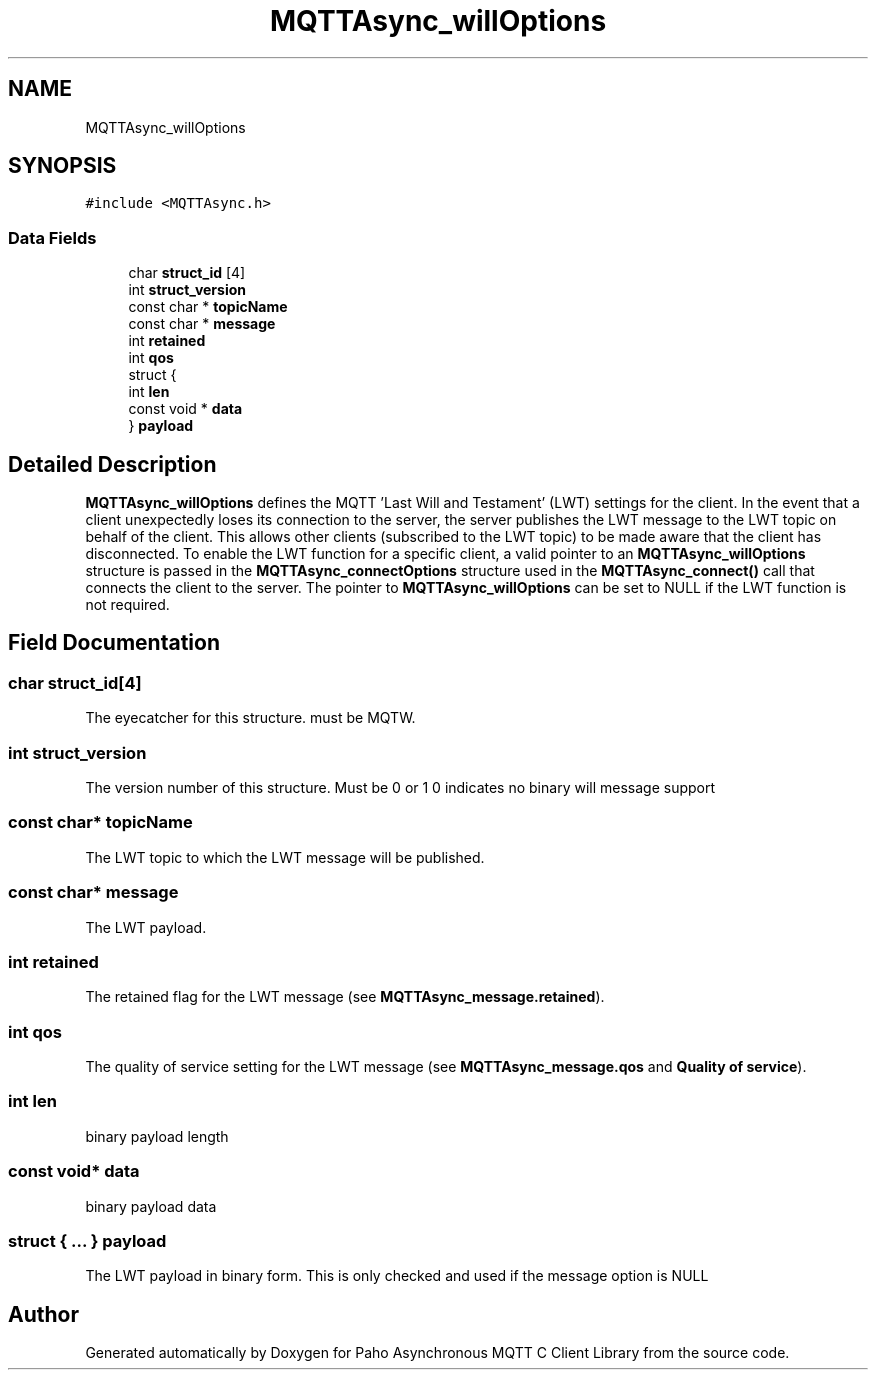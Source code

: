.TH "MQTTAsync_willOptions" 3 "Mon May 24 2021" "Paho Asynchronous MQTT C Client Library" \" -*- nroff -*-
.ad l
.nh
.SH NAME
MQTTAsync_willOptions
.SH SYNOPSIS
.br
.PP
.PP
\fC#include <MQTTAsync\&.h>\fP
.SS "Data Fields"

.in +1c
.ti -1c
.RI "char \fBstruct_id\fP [4]"
.br
.ti -1c
.RI "int \fBstruct_version\fP"
.br
.ti -1c
.RI "const char * \fBtopicName\fP"
.br
.ti -1c
.RI "const char * \fBmessage\fP"
.br
.ti -1c
.RI "int \fBretained\fP"
.br
.ti -1c
.RI "int \fBqos\fP"
.br
.ti -1c
.RI "struct {"
.br
.ti -1c
.RI "   int \fBlen\fP"
.br
.ti -1c
.RI "   const void * \fBdata\fP"
.br
.ti -1c
.RI "} \fBpayload\fP"
.br
.in -1c
.SH "Detailed Description"
.PP 
\fBMQTTAsync_willOptions\fP defines the MQTT 'Last Will and Testament' (LWT) settings for the client\&. In the event that a client unexpectedly loses its connection to the server, the server publishes the LWT message to the LWT topic on behalf of the client\&. This allows other clients (subscribed to the LWT topic) to be made aware that the client has disconnected\&. To enable the LWT function for a specific client, a valid pointer to an \fBMQTTAsync_willOptions\fP structure is passed in the \fBMQTTAsync_connectOptions\fP structure used in the \fBMQTTAsync_connect()\fP call that connects the client to the server\&. The pointer to \fBMQTTAsync_willOptions\fP can be set to NULL if the LWT function is not required\&. 
.SH "Field Documentation"
.PP 
.SS "char struct_id[4]"
The eyecatcher for this structure\&. must be MQTW\&. 
.SS "int struct_version"
The version number of this structure\&. Must be 0 or 1 0 indicates no binary will message support 
.SS "const char* topicName"
The LWT topic to which the LWT message will be published\&. 
.SS "const char* message"
The LWT payload\&. 
.SS "int retained"
The retained flag for the LWT message (see \fBMQTTAsync_message\&.retained\fP)\&. 
.SS "int qos"
The quality of service setting for the LWT message (see \fBMQTTAsync_message\&.qos\fP and \fBQuality of service\fP)\&. 
.SS "int len"
binary payload length 
.SS "const void* data"
binary payload data 
.SS "struct { \&.\&.\&. }  payload"
The LWT payload in binary form\&. This is only checked and used if the message option is NULL 

.SH "Author"
.PP 
Generated automatically by Doxygen for Paho Asynchronous MQTT C Client Library from the source code\&.
